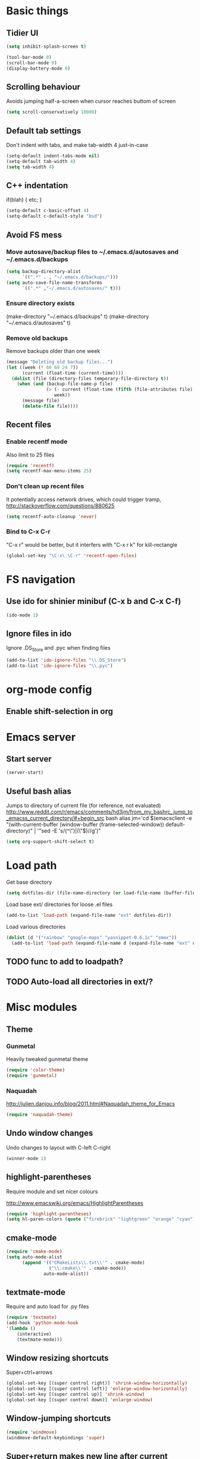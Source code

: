 * Basic things
** Tidier UI
#+begin_src emacs-lisp
(setq inhibit-splash-screen t)

(tool-bar-mode 0)
(scroll-bar-mode 0)
(display-battery-mode 0)
#+end_src

** Scrolling behaviour
Avoids jumping half-a-screen when cursor reaches buttom of screen

#+begin_src emacs-lisp
(setq scroll-conservatively 10000)
#+end_src
** Default tab settings
Don't indent with tabs, and make tab-width 4 just-in-case

#+begin_src emacs-lisp
(setq-default indent-tabs-mode nil)
(setq-default tab-width 4)
(setq tab-width 4)
#+end_src
** C++ indentation
if(blah)
{
    etc;
}
#+begin_src emacs-lisp
(setq-default c-basic-offset 4)
(setq-default c-default-style "bsd")
#+end_src
** Avoid FS mess
*** Move autosave/backup files to ~/.emacs.d/autosaves and ~/.emacs.d/backups

#+begin_src emacs-lisp
(setq backup-directory-alist
      `((".*" . , "~/.emacs.d/backups/")))
(setq auto-save-file-name-transforms
      `((".*" ,"~/.emacs.d/autosaves/" t)))
#+end_src

*** Ensure directory exists
(make-directory "~/.emacs.d/backups" t)
(make-directory "~/.emacs.d/autosaves" t)
*** Remove old backups
Remove backups older than one week

#+begin_src emacs-lisp
(message "Deleting old backup files...")
(let ((week (* 60 60 24 7))
      (current (float-time (current-time))))
  (dolist (file (directory-files temporary-file-directory t))
    (when (and (backup-file-name-p file)
               (> (- current (float-time (fifth (file-attributes file))))
                  week))
      (message file)
      (delete-file file))))
#+end_src

** Recent files
*** Enable recentf mode
Also limit to 25 files
#+begin_src emacs-lisp
(require 'recentf)
(setq recentf-max-menu-items 25)
#+end_src

*** Don't clean up recent files
It potentially access network drives, which could trigger tramp,
http://stackoverflow.com/questions/880625

#+begin_src emacs-lisp
(setq recentf-auto-cleanup 'never)
#+end_src

*** Bind to C-x C-r
"C-x r" would be better, but it interfers with "C-x r k" for kill-rectangle
#+begin_src emacs-lisp
(global-set-key "\C-x\ \C-r" 'recentf-open-files)
#+end_src
* FS navigation
** Use ido for shinier minibuf (C-x b and C-x C-f)
#+begin_src emacs-lisp
(ido-mode 1)
#+end_src

** Ignore files in ido
Ignore .DS_Store and .pyc when finding files

#+begin_src emacs-lisp
(add-to-list 'ido-ignore-files "\\.DS_Store")
(add-to-list 'ido-ignore-files "\\.pyc")
#+end_src
* org-mode config
** Enable shift-selection in org
* Emacs server
** Start server
#+begin_src emacs-lisp
(server-start)
#+end_src
** Useful bash alias
Jumps to directory of current file (for reference, not evaluated)
http://www.reddit.com/r/emacs/comments/hd3jm/from_my_bashrc_jump_to_emacss_current_directory/#+begin_src bash
alias jm='cd $(emacsclient -e "(with-current-buffer (window-buffer (frame-selected-window)) default-directory)" | '"sed -E 's/(^\")|(\"$)//g')"
#+end_src

#+begin_src emacs-lisp
(setq org-support-shift-select t)
#+end_src
* Load path
Get base directory

#+begin_src emacs-lisp
(setq dotfiles-dir (file-name-directory (or load-file-name (buffer-file-name))))
#+end_src

Load base ext/ directories for loose .el files
#+begin_src emacs-lisp
(add-to-list 'load-path (expand-file-name "ext" dotfiles-dir))
#+end_src

Load various directories

#+begin_src emacs-lisp
(dolist (d '("rainbow" "google-maps" "yasnippet-0.6.1c" "smex"))
  (add-to-list 'load-path (expand-file-name d (expand-file-name "ext" dotfiles-dir))))
#+end_src
** TODO func to add to loadpath?
** TODO Auto-load all directories in ext/?
* Misc modules
** Theme
*** Gunmetal
Heavily tweaked gunmetal theme

#+begin_src emacs-lisp
(require 'color-theme)
(require 'gunmetal)
#+end_src
*** Naquadah
http://julien.danjou.info/blog/2011.html#Naquadah_theme_for_Emacs
#+begin_src emacs-lisp
(require 'naquadah-theme)
#+end_src
** Undo window changes
Undo changes to layout with C-left C-right
#+begin_src emacs-lisp
(winner-mode 1)
#+end_src
** highlight-parentheses
Require module and set nicer colours

http://www.emacswiki.org/emacs/HighlightParentheses

#+begin_src emacs-lisp
(require 'highlight-parentheses)
(setq hl-paren-colors (quote ("firebrick" "lightgreen" "orange" "cyan")))
#+end_src
** cmake-mode
#+begin_src emacs-lisp
(require 'cmake-mode)
(setq auto-mode-alist
      (append '(("CMakeLists\\.txt\\'" . cmake-mode)
                ("\\.cmake\\'" . cmake-mode))
              auto-mode-alist))
#+end_src
** textmate-mode
Require and auto load for .py files

#+begin_src emacs-lisp
(require 'textmate)
(add-hook 'python-mode-hook
'(lambda ()
	(interactive)
	(textmate-mode)))
#+end_src
** Window resizing shortcuts
Super+ctrl+arrows

#+begin_src emacs-lisp
(global-set-key [(super control right)] 'shrink-window-horizontally)
(global-set-key [(super control left)] 'enlarge-window-horizontally)
(global-set-key [(super control up)] 'shrink-window)
(global-set-key [(super control down)] 'enlarge-window)
#+end_src

** Window-jumping shortcuts
#+begin_src emacs-lisp
(require 'windmove)
(windmove-default-keybindings 'super)
#+end_src
** Super+return makes new line after current
#+begin_src emacs-lisp
(defun make-newline-after-current()
  (interactive)
  (end-of-line)
  (newline-and-indent))

(global-set-key [(super return)] 'make-newline-after-current)
#+end_src
** Undo-tree
#+begin_src emacs-lisp
(require 'undo-tree)
#+end_src
** Google maps
Erm.
http://julien.danjou.info/google-maps-el.html
#+begin_src emacs-lisp
(require 'google-maps)
#+end_src

** Rainbow
Useful for editing themes and CSS
http://julien.danjou.info/rainbow-mode.html
#+begin_src emacs-lisp
(require 'rainbow-mode)
#+end_src
** yasnippet
*** Load code
#+begin_src emacs-lisp
(require 'yasnippet)
(yas/initialize)
(yas/load-directory (expand-file-name "snippets" (expand-file-name "yasnippet-0.6.1c" (expand-file-name "ext" dotfiles-dir))))
#+end_src
*** Custom snippet dir
#+begin_src emacs-lisp
(yas/load-directory (expand-file-name "snippets" dotfiles-dir))
#+end_src
*** Make it work in org-mode
org-mode's tab overriding prevents yasnippet from working

http://orgmode.org/worg/org-faq.html#YASnippet
#+begin_src emacs-lisp
(defun yas/org-very-safe-expand ()
  (let ((yas/fallback-behavior 'return-nil)) (yas/expand)))

(add-hook 'org-mode-hook
          (lambda ()
            ;; yasnippet (using the new org-cycle hooks)
            (make-variable-buffer-local 'yas/trigger-key)
            (setq yas/trigger-key [tab])
            (add-to-list 'org-tab-first-hook 'yas/org-very-safe-expand)
            (define-key yas/keymap [tab] 'yas/next-field)))
#+end_src
** Flymake
*** For python
#+begin_src emacs-lisp
(when (load "flymake" t)
  (defun flymake-pyflakes-init ()
    (let* ((temp-file (flymake-init-create-temp-buffer-copy
		       'flymake-create-temp-inplace))
	   (local-file (file-relative-name
			temp-file
			(file-name-directory buffer-file-name))))
      (list "pyflakes" (list local-file))))

  (add-to-list 'flymake-allowed-file-name-masks
	       '("\\.py\\'" flymake-pyflakes-init)))

(add-hook 'find-file-hook 'flymake-find-file-hook)
#+end_src
*** Show error under cursor
If the cursor is sitting on a flymake error, display the message in
the minibuf. Also bind C-c v to jump to next error

Originally found on http://paste.lisp.org/display/60617

#+begin_src emacs-lisp
  (defun show-fly-err-at-point ()
    "If the cursor is sitting on a flymake error, display the
  message in the minibuffer"
    (interactive)
    (let ((line-no (line-number-at-pos)))
      (dolist (elem flymake-err-info)
        (if (eq (car elem) line-no)
        (let ((err (car (second elem))))
          (message "%s" (fly-pyflake-determine-message err)))))))

  (defun fly-pyflake-determine-message (err)
    "pyflake is flakey if it has compile problems, this adjusts the
  message to display, so there is one ;)"
    (cond ((not (or (eq major-mode 'Python) (eq major-mode 'python-mode) t)))
      ((null (flymake-ler-file err))
       ;; normal message do your thing
       (flymake-ler-text err))
      (t ;; could not compile err
       (format "compile error, problem on line %s" (flymake-ler-line err)))))

  (defadvice flymake-goto-next-error (after display-message activate compile)
    "Display the error in the mini-buffer rather than having to mouse over it"
    (show-fly-err-at-point))

  (defadvice flymake-goto-prev-error (after display-message activate compile)
    "Display the error in the mini-buffer rather than having to mouse over it"
    (show-fly-err-at-point))

  (defadvice flymake-mode (before post-command-stuff activate compile)
    "Add functionality to the post command hook so that if the
  cursor is sitting on a flymake error the error information is
  displayed in the minibuffer (rather than having to mouse over
  it)"
    (set (make-local-variable 'post-command-hook)
         (cons 'show-fly-err-at-point post-command-hook)))

  (defun my-flymake-show-next-error()
    (interactive)
    (flymake-goto-next-error)
  ;;  (flymake-display-err-menu-for-current-line))
    )

  (global-set-key (kbd "C-c v") 'my-flymake-show-next-error)
#+end_src

** IBuffer
http://martinowen.net/blog/2010/02/tips-for-emacs-ibuffer.html
*** Bind to C-x C-b
#+begin_src emacs-lisp
(global-set-key (kbd "C-x C-b") 'ibuffer)
#+end_src
*** Misc config
Avoid prompts when killing buffers
#+begin_src emacs-lisp
(setq ibuffer-expert t)
#+end_src

Hide empty groups
#+begin_src emacs-lisp
(setq ibuffer-show-empty-filter-groups nil)
#+end_src
*** Configure groups
#+begin_src emacs-lisp
(setq ibuffer-saved-filter-groups
      '(("emacs-config" (or (filename . ".emacs.d")
                            (filename . "emacs-config")))
        ("Org" (mode . org-mode))
        ("Python" (mode . python-mode))
        ("Jabber" (name . "jabber\*"))
        ("Help" (or (name . "\*Help\*")
                    (name . "\*Apropos\*")
                    (name . "\*info\*")))))
#+end_src
*** Fix find-file key override
ido'ify the overridden find-file shortcut, which starts ifo-find-file
in the same directory as the file under the cursor

From http://www.emacswiki.org/emacs/InteractivelyDoThings

#+begin_src emacs-lisp
(require 'ibuffer)
(defun ibuffer-ido-find-file ()
  "Like 'ido-find-file', but default to the directory of the buffer at point."
  (interactive
   (let ((default-directory (let ((buf (ibuffer-current-buffer)))
			      (if (buffer-live-p buf)
				  (with-current-buffer buf
				    default-directory)
				default-directory))))
     (ido-find-file-in-dir default-directory))))

(define-key ibuffer-mode-map "\C-x\C-f" 'ibuffer-ido-find-file)
#+end_src

** smex
Weighted ido'ish M-x enhancement
https://github.com/nonsequitur/smex

Setup:
#+begin_src emacs-lisp
(require 'smex)
(smex-initialize)
#+end_src

Key bindings:
#+begin_src emacs-lisp
(global-set-key (kbd "M-x") 'smex)
(global-set-key (kbd "M-X") 'smex-major-mode-commands)
#+end_src

Original M-x bound to C-c C-c M-x:
#+begin_src emacs-lisp
(global-set-key (kbd "C-c C-c M-x") 'execute-extended-command)
#+end_src

** rib-mode
For editing renderman'ish RIB files
#+begin_src emacs-lisp
(require 'rib-mode)
#+end_src
** escreen
http://blog.nguyenvq.com/2011/03/07/escreen-instead-of-elscreen-for-screen-like-features-in-emacs/
*** Load
#+begin_src emacs-lisp
(load "escreen")
(escreen-install)
#+end_src
*** Bind prefix to C-z
#+begin_src emacs-lisp
(setq escreen-prefix-char "\C-z")
(global-set-key escreen-prefix-char 'escreen-prefix)
#+end_src
** uniqify buffer names
http://tsengf.blogspot.com/2011/06/distinguish-buffers-of-same-filename-in.html
#+begin_src emacs-lisp
(require 'uniquify)
(setq uniquify-buffer-name-style 'post-forward-angle-brackets)
#+end_src
** Scroll view by lines
#+begin_src emacs-lisp
(global-set-key (kbd "<M-up>") (lambda () (interactive) (scroll-down 1)))
(global-set-key (kbd "<M-down>") (lambda () (interactive) (scroll-up 1)))
#+end_src
** rope
#+begin_src emacs-lisp
; Append ~/.emacs/python or similar to PYTHONPATH
(setenv "PYTHONPATH" (concat (expand-file-name "python" (file-name-directory (or load-file-name (buffer-file-name))))
                             (getenv "PYTHONPATH")))

;(require 'pymacs)
;(pymacs-load "ropemacs" "rope-")
#+end_src
* Laptop keyboard specific stuff
